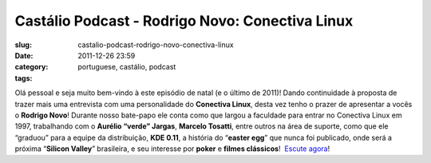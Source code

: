 Castálio Podcast - Rodrigo Novo: Conectiva Linux
#################################################
:slug: castalio-podcast-rodrigo-novo-conectiva-linux
:date: 2011-12-26 23:59
:category:
:tags: portuguese, castálio, podcast

|Rodrigo Novo|

Olá pessoal e seja muito bem-vindo à este episódio de natal (e o último
de 2011)! Dando continuidade à proposta de trazer mais uma entrevista
com uma personalidade do **Conectiva Linux**, desta vez tenho o prazer
de apresentar a vocês o **Rodrigo Novo**! Durante nosso bate-papo ele
conta como que largou a faculdade para entrar no Conectiva Linux em
1997, trabalhando com o **Aurélio “verde” Jargas**, **Marcelo Tosatti**,
entre outros na área de suporte, como que ele “graduou” para a equipe da
distribuição, **KDE 0.11**, a história do “\ **easter egg**\ ” que nunca
foi publicado, onde será a próxima “\ **Silicon Valley**\ ” brasileira,
e seu interesse por **poker** e **filmes clássicos**!  `Escute
agora <http://www.castalio.info/rodrigo-novo-conectiva-linux>`__!

.. |Rodrigo Novo| image:: http://www.castalio.info/wp-content/uploads/2011/12/rodrigonovo.png
   :target: http://www.castalio.info/wp-content/uploads/2011/12/rodrigonovo.png
